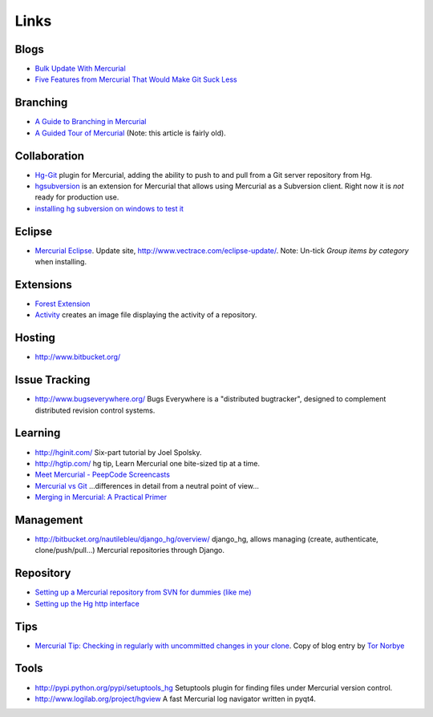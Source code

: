 Links
*****

Blogs
=====

- `Bulk Update With Mercurial`_
- `Five Features from Mercurial That Would Make Git Suck Less`_

Branching
=========

- `A Guide to Branching in Mercurial`_
- `A Guided Tour of Mercurial`_ (Note: this article is fairly old).

Collaboration
=============

- Hg-Git_
  plugin for Mercurial, adding the ability to push to and pull from a Git
  server repository from Hg.
- hgsubversion_ is an extension for Mercurial that allows using Mercurial as
  a Subversion client.  Right now it is *not* ready for production use.
- `installing hg subversion on windows to test it`_

Eclipse
=======

- `Mercurial Eclipse`_.
  Update site, http://www.vectrace.com/eclipse-update/.  Note: Un-tick
  *Group items by category* when installing.

Extensions
==========

- `Forest Extension`_
- Activity_ creates an image file displaying the activity of a repository.

Hosting
=======

- http://www.bitbucket.org/

Issue Tracking
==============

- http://www.bugseverywhere.org/
  Bugs Everywhere is a "distributed bugtracker", designed to complement
  distributed revision control systems.

Learning
========

- http://hginit.com/
  Six-part tutorial by Joel Spolsky.
- http://hgtip.com/
  hg tip, Learn Mercurial one bite-sized tip at a time.
- `Meet Mercurial - PeepCode Screencasts`_
- `Mercurial vs Git`_
  ...differences in detail from a neutral point of view...
- `Merging in Mercurial: A Practical Primer`_

Management
==========

- http://bitbucket.org/nautilebleu/django_hg/overview/
  django_hg, allows managing (create, authenticate, clone/push/pull...)
  Mercurial repositories through Django.

Repository
==========

- `Setting up a Mercurial repository from SVN for dummies (like me)`_
- `Setting up the Hg http interface`_

Tips
====

- `Mercurial Tip: Checking in regularly with uncommitted changes in your clone`_.
  Copy of blog entry by `Tor Norbye`_

Tools
=====

- http://pypi.python.org/pypi/setuptools_hg
  Setuptools plugin for finding files under Mercurial version control.
- http://www.logilab.org/project/hgview
  A fast Mercurial log navigator written in pyqt4.


.. _`Bulk Update With Mercurial`: http://www.codekoala.com/blog/2009/bulk-update-mercurial/
.. _`Five Features from Mercurial That Would Make Git Suck Less`: http://nubyonrails.com/articles/five-features-from-mercurial-that-would-make-git-suck-less
.. _`A Guide to Branching in Mercurial`: http://stevelosh.com/blog/2009/08/a-guide-to-branching-in-mercurial/
.. _`A Guided Tour of Mercurial`: http://blog.medallia.com/2007/02/a_guided_tour_of_mercurial.html
.. _Hg-Git: http://hg-git.github.com/
.. _hgsubversion: http://www.bitbucket.org/durin42/hgsubversion/overview/
.. _`installing hg subversion on windows to test it`: http://intwoplacesatonce.com/2009/07/installing-hg-subversion-on-windows-to-test-it/
.. _`Mercurial Eclipse`: http://www.vectrace.com/mercurialeclipse/
.. _`Forest Extension`: http://www.selenic.com/mercurial/wiki/index.cgi/ForestExtension
.. _Activity: http://labs.freehackers.org/wiki/hgactivity
.. _`Meet Mercurial - PeepCode Screencasts`: http://peepcode.com/products/meet-mercurial
.. _`Mercurial vs Git`: http://rg03.wordpress.com/2009/04/07/mercurial-vs-git/
.. _`Merging in Mercurial: A Practical Primer`: http://www.rutherfurd.net/2010/apr/22/merging-mercurial-example/
.. _`Setting up a Mercurial repository from SVN for dummies (like me)`: http://digitalspaghetti.me.uk/2007/11/07/setting-up-a-mercurial-repository-from-svn-for-dummies-like-me
.. _`Setting up the Hg http interface`: http://ww2.samhart.com/book/export/html/49
.. _`Mercurial Tip: Checking in regularly with uncommitted changes in your clone`: ../../misc/howto/mercurial/mercurial-tip-checking-in-regularly-with-uncommitted-changes-in-your-clone.pdf
.. _`Tor Norbye`: http://blogs.sun.com/tor/entry/mercurial_tip_checking_in_regularly

